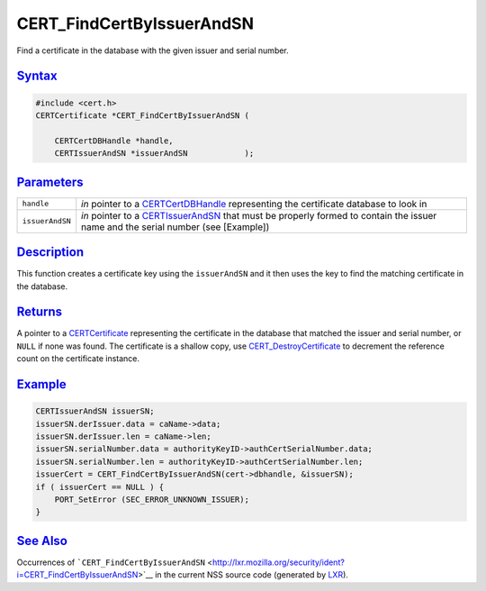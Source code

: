 .. _mozilla_projects_nss_cert_findcertbyissuerandsn:

CERT_FindCertByIssuerAndSN
==========================

.. container::

   Find a certificate in the database with the given issuer and serial number.

`Syntax <#syntax>`__
~~~~~~~~~~~~~~~~~~~~

.. container::

   .. code::

      #include <cert.h>
      CERTCertificate *CERT_FindCertByIssuerAndSN (

          CERTCertDBHandle *handle,
          CERTIssuerAndSN *issuerAndSN            );

`Parameters <#parameters>`__
~~~~~~~~~~~~~~~~~~~~~~~~~~~~

.. container::

   +-----------------+-------------------------------------------------------------------------------+
   | ``handle``      | *in* pointer to a `CERTCertDBHandle </en-US/NSS/CERTCertDBHandle>`__          |
   |                 | representing the certificate database to look in                              |
   +-----------------+-------------------------------------------------------------------------------+
   | ``issuerAndSN`` | *in* pointer to a `CERTIssuerAndSN </en-US/NSS/CERTIssuerAndSN>`__ that must  |
   |                 | be properly formed to contain the issuer name and the serial number (see      |
   |                 | [Example])                                                                    |
   +-----------------+-------------------------------------------------------------------------------+

`Description <#description>`__
~~~~~~~~~~~~~~~~~~~~~~~~~~~~~~

.. container::

   This function creates a certificate key using the ``issuerAndSN`` and it then uses the key to
   find the matching certificate in the database.

`Returns <#returns>`__
~~~~~~~~~~~~~~~~~~~~~~

.. container::

   A pointer to a `CERTCertificate </en-US/NSS/CERTCertificate>`__ representing the certificate in
   the database that matched the issuer and serial number, or ``NULL`` if none was found. The
   certificate is a shallow copy, use
   `CERT_DestroyCertificate </en-US/NSS/CERT_DestroyCertificate>`__ to decrement the reference count
   on the certificate instance.

`Example <#example>`__
~~~~~~~~~~~~~~~~~~~~~~

.. container::

   .. code::

      CERTIssuerAndSN issuerSN;
      issuerSN.derIssuer.data = caName->data;
      issuerSN.derIssuer.len = caName->len;
      issuerSN.serialNumber.data = authorityKeyID->authCertSerialNumber.data;
      issuerSN.serialNumber.len = authorityKeyID->authCertSerialNumber.len;
      issuerCert = CERT_FindCertByIssuerAndSN(cert->dbhandle, &issuerSN);
      if ( issuerCert == NULL ) {
          PORT_SetError (SEC_ERROR_UNKNOWN_ISSUER);
      }

.. _see_also:

`See Also <#see_also>`__
~~~~~~~~~~~~~~~~~~~~~~~~

.. container::

   Occurrences of
   ```CERT_FindCertByIssuerAndSN`` <http://lxr.mozilla.org/security/ident?i=CERT_FindCertByIssuerAndSN>`__
   in the current NSS source code (generated by `LXR <http://lxr.mozilla.org/security/>`__).